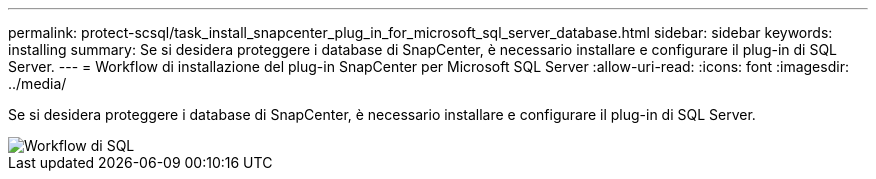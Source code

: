 ---
permalink: protect-scsql/task_install_snapcenter_plug_in_for_microsoft_sql_server_database.html 
sidebar: sidebar 
keywords: installing 
summary: Se si desidera proteggere i database di SnapCenter, è necessario installare e configurare il plug-in di SQL Server. 
---
= Workflow di installazione del plug-in SnapCenter per Microsoft SQL Server
:allow-uri-read: 
:icons: font
:imagesdir: ../media/


[role="lead"]
Se si desidera proteggere i database di SnapCenter, è necessario installare e configurare il plug-in di SQL Server.

image::../media/scsql_install_configure_workflow.png[Workflow di SQL]
